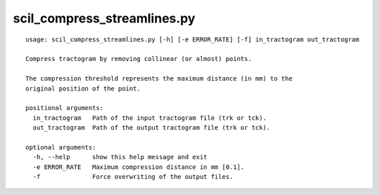 scil_compress_streamlines.py
==============

::

	usage: scil_compress_streamlines.py [-h] [-e ERROR_RATE] [-f] in_tractogram out_tractogram
	
	Compress tractogram by removing collinear (or almost) points.
	
	The compression threshold represents the maximum distance (in mm) to the
	original position of the point.
	
	positional arguments:
	  in_tractogram   Path of the input tractogram file (trk or tck).
	  out_tractogram  Path of the output tractogram file (trk or tck).
	
	optional arguments:
	  -h, --help      show this help message and exit
	  -e ERROR_RATE   Maximum compression distance in mm [0.1].
	  -f              Force overwriting of the output files.
